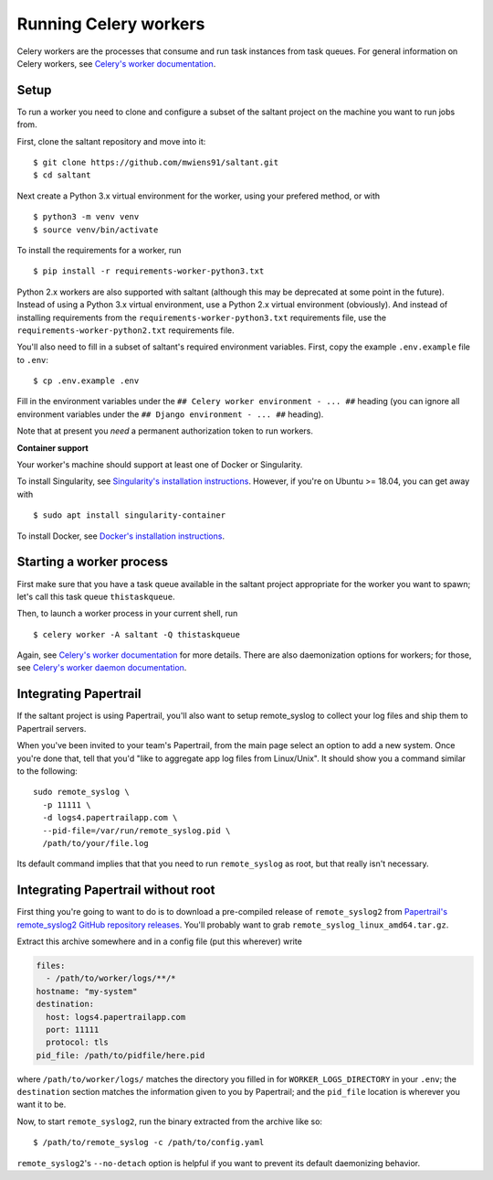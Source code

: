 Running Celery workers
======================

.. highlight:: console

Celery workers are the processes that consume and run task instances
from task queues. For general information on Celery workers, see
`Celery's worker documentation`_.

Setup
-----

To run a worker you need to clone and configure a subset of the saltant
project on the machine you want to run jobs from.

First, clone the saltant repository and move into it::

    $ git clone https://github.com/mwiens91/saltant.git
    $ cd saltant

Next create a Python 3.x virtual environment for the worker, using your
prefered method, or with ::

    $ python3 -m venv venv
    $ source venv/bin/activate

To install the requirements for a worker, run ::

    $ pip install -r requirements-worker-python3.txt

Python 2.x workers are also supported with saltant (although this may be
deprecated at some point in the future). Instead of using a Python 3.x
virtual environment, use a Python 2.x virtual environment (obviously).
And instead of installing requirements from the
``requirements-worker-python3.txt`` requirements file, use the
``requirements-worker-python2.txt`` requirements file.

You'll also need to fill in a subset of saltant's required environment
variables. First, copy the example ``.env.example`` file to ``.env``::

    $ cp .env.example .env

Fill in the environment variables under the ``## Celery worker
environment - ... ##`` heading (you can ignore all environment variables
under the ``## Django environment - ... ##`` heading).

Note that at present you *need* a permanent authorization token to run
workers.

**Container support**

Your worker's machine should support at least one of Docker or
Singularity.

To install Singularity, see `Singularity's installation instructions`_.
However, if you're on Ubuntu >= 18.04, you can get away with ::

    $ sudo apt install singularity-container

To install Docker, see `Docker's installation instructions`_.

Starting a worker process
-------------------------

First make sure that you have a task queue available in the saltant
project appropriate for the worker you want to spawn; let's call this
task queue ``thistaskqueue``.

Then, to launch a worker process in your current shell, run ::

    $ celery worker -A saltant -Q thistaskqueue

Again, see `Celery's worker documentation`_ for more details. There are
also daemonization options for workers; for those, see `Celery's worker
daemon documentation`_.

Integrating Papertrail
----------------------

If the saltant project is using Papertrail, you'll also want to setup
remote_syslog to collect your log files and ship them to Papertrail
servers.

When you've been invited to your team's Papertrail, from the main page
select an option to add a new system. Once you're done that, tell that
you'd "like to aggregate app log files from Linux/Unix". It should show
you a command similar to the following::

    sudo remote_syslog \
      -p 11111 \
      -d logs4.papertrailapp.com \
      --pid-file=/var/run/remote_syslog.pid \
      /path/to/your/file.log

Its default command implies that that you need to run ``remote_syslog``
as root, but that really isn't necessary.

Integrating Papertrail without root
-----------------------------------

First thing you're going to want to do is to download a pre-compiled
release of ``remote_syslog2`` from `Papertrail's remote_syslog2 GitHub
repository releases`_. You'll probably want to grab
``remote_syslog_linux_amd64.tar.gz``.

Extract this archive somewhere and in a config file (put this wherever)
write

.. code-block:: yaml

    files:
      - /path/to/worker/logs/**/*
    hostname: "my-system"
    destination:
      host: logs4.papertrailapp.com
      port: 11111
      protocol: tls
    pid_file: /path/to/pidfile/here.pid

where ``/path/to/worker/logs/`` matches the directory you filled in for
``WORKER_LOGS_DIRECTORY`` in your ``.env``; the ``destination`` section
matches the information given to you by Papertrail; and the ``pid_file``
location is wherever you want it to be.

Now, to start ``remote_syslog2``, run the binary extracted from the
archive like so::

    $ /path/to/remote_syslog -c /path/to/config.yaml

``remote_syslog2``'s ``--no-detach`` option is helpful if you want to
prevent its default daemonizing behavior.

.. Links
.. _Celery's worker documentation: http://docs.celeryproject.org/en/latest/userguide/workers.html
.. _Celery's worker daemon documentation: http://docs.celeryproject.org/en/latest/userguide/daemonizing.html
.. _Docker's installation instructions: https://docs.docker.com/install/
.. _Papertrail's remote_syslog2 GitHub repository releases: https://github.com/papertrail/remote_syslog2/releases
.. _Singularity's installation instructions: https://www.sylabs.io/guides/2.5.1/user-guide/installation.html
